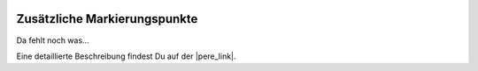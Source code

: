  .. Author: Stefan Feuz; http://www.laboratoridenvol.com

 .. Copyright: General Public License GNU GPL 3.0

*****************************
Zusätzliche Markierungspunkte
*****************************

Da fehlt noch was... 

Eine detaillierte Beschreibung findest Du auf der |pere_link|.

.. |pere_link| raw:: html

	<a href="http://laboratoridenvol.com/leparagliding/manual.en.html#6.17" target="_blank">Laboratori d'envol website</a>

 |

 |

 |

 |

 |

 |

 |

 |

 |

 |
